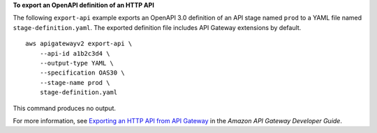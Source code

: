 **To export an OpenAPI definition of an HTTP API**

The following ``export-api`` example exports an OpenAPI 3.0 definition of an API stage named ``prod`` to a YAML file named ``stage-definition.yaml``. The exported definition file includes API Gateway extensions by default. ::

    aws apigatewayv2 export-api \
        --api-id a1b2c3d4 \
        --output-type YAML \
        --specification OAS30 \
        --stage-name prod \
        stage-definition.yaml

This command produces no output.

For more information, see `Exporting an HTTP API from API Gateway <https://docs.aws.amazon.com/apigateway/latest/developerguide/http-api-export.html>`__ in the *Amazon API Gateway Developer Guide*.
